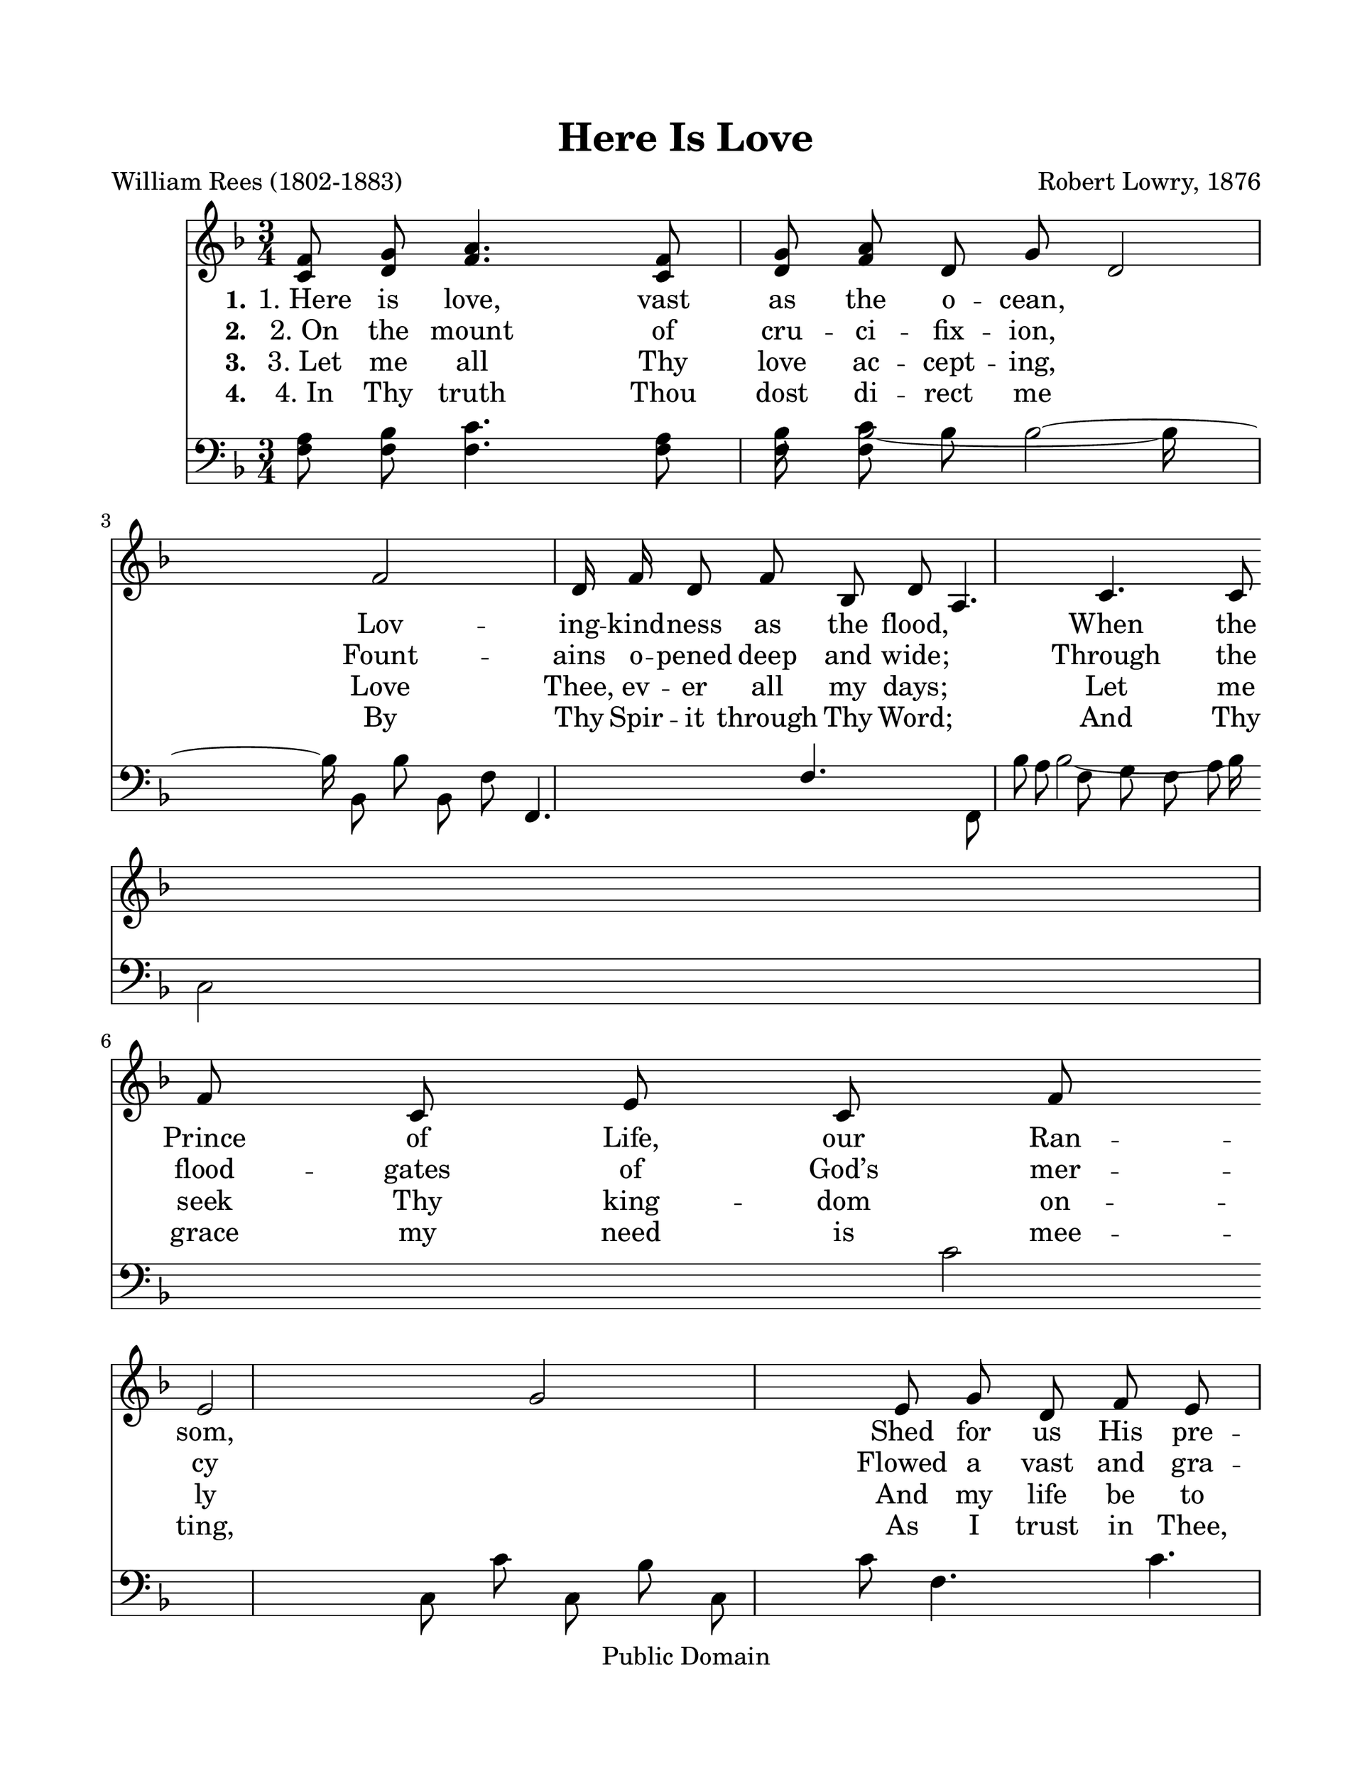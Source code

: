 \version "2.21.0"
% automatically converted by musicxml2ly from h-e-r-e-Here Is Love.xml
\pointAndClickOff

\header {
    copyright =  "Public Domain"
    encodingdate =  "2017-12-18"
    title =  "Here Is Love"
    encodingsoftware =  "MuseScore 2.0.2"
    composer =  "Robert Lowry, 1876"
    poet =  "William Rees (1802-1883)"
    }

#(set-global-staff-size 25.3968285714)
\paper {
    
    paper-width = 27.38\cm
    paper-height = 35.42\cm
    top-margin = 2.22\cm
    bottom-margin = 2.22\cm
    left-margin = 2.22\cm
    right-margin = 2.22\cm
    }
\layout {
    \context { \Score
        autoBeaming = ##f
        }
    }
PartPOneVoiceOne =  \relative c' {
    \clef "treble" \key f \major \time 3/4 | % 1
    \stemUp <c f>8 \stemUp <d g>8 \stemUp <f a>4. \stemUp <c f>8 \stemUp
    <d g>8 \stemUp <f a>8 | % 2
    \stemUp d8 \stemUp g8 \stemUp d2 ~ \stemUp f2 ~ \stemUp d16 \stemUp
    f16 \stemUp d8 \stemUp f8 \stemUp bes,8 \stemUp d8 \stemUp a4.
    \stemUp c4. \stemUp c8 \stemUp f8 \stemUp c8 \stemUp e8 \stemUp c8
    \stemUp f8 \break | % 3
    \stemUp e2 ~ \stemUp g2 ~ \stemUp e8 \stemUp g8 \stemUp d8 \stemUp f8
    \stemUp e8 \stemUp g8 | % 4
    \stemUp f4. \stemUp a4. \stemUp c,8 \stemUp f8 \stemUp d8 \stemUp g8
    \stemUp f8 \stemUp a8 | % 5
    \stemUp d,8 \stemUp g8 \stemUp d2 ~ \stemUp f2 ~ \stemUp d16 \stemUp
    f16 \stemUp d8 \stemUp f8 \stemUp bes,8 \stemUp d8 \break | % 6
    \stemUp a4. \stemUp c4. \stemUp c8 \stemUp f8 \stemUp e8 \stemUp g8
    \stemUp c,8 \stemUp e8 | % 7
    \stemUp c2 ~ \stemUp f2 ~ \stemUp c8 \stemUp f8 \stemUp f8 \stemUp a8
    \stemUp f8 \stemUp bes8 | % 8
    \stemDown f4. \stemDown c'4. \stemUp f,8 \stemUp a8 \stemUp g8
    \stemUp bes8 \stemUp f8 \stemUp a8 \pageBreak | % 9
    \stemUp f8 \stemUp a8 \stemUp e2 ~ \stemUp g2 ~ \stemUp e16 \stemUp
    g16 \stemUp e8 \stemUp g8 \stemUp f8 \stemUp a8 | \barNumberCheck
    #10
    \stemUp f4. \stemUp bes4. \stemUp d,8 \stemUp g8 \stemUp e8 \stemUp
    a8 \stemUp e8 \stemUp bes'8 \stemUp f2 ~ \stemUp a2 ~ \stemUp f8
    \stemUp a8 \stemUp f8 \stemUp a8 \stemUp e8 \stemUp g8 \break | % 11
    \stemUp d4. \stemUp f4. \stemUp d8 \stemUp g8 \stemUp d8 \stemUp f8
    \stemUp c8 \stemUp e8 | % 12
    \stemUp bes8 \stemUp d8 \stemUp d2 ~ \stemUp f2 ~ \stemUp d16
    \stemUp f16 \stemUp d8 \stemUp f8 \stemUp d8 \stemUp g8 | % 13
    \stemUp f4. \stemUp a4. \stemUp d,8 \stemUp f8 \stemUp e8 \stemUp g8
    \stemUp c,8 \stemUp e8 | % 14
    \stemUp c2. \stemUp f2. \bar "|."
    }

PartPOneVoiceOneLyricsOne =  \lyricmode {\set ignoreMelismata = ##t
    "1. Here" is "love," vast as the o -- "cean," \skip1 Lov -- ing --
    kind -- ness as the "flood," \skip1 When the Prince of "Life," our
    Ran -- "som," \skip1 Shed for us His pre -- cious "blood." \skip1
    Who His love will not re -- mem -- "ber?" \skip1 Who can cease to
    sing His "praise?" \skip1 He can ne -- ver be for -- got -- "ten,"
    \skip1 Throug -- hout "Heav’n’s" e -- ter -- nal "days."
    }

PartPOneVoiceOneLyricsTwo =  \lyricmode {\set ignoreMelismata = ##t
    "2. On" the mount of cru -- ci -- fix -- "ion," \skip1 Fount -- ains
    o -- pened deep and "wide;" \skip1 Through the flood -- gates of
    "God’s" mer -- cy\skip1 Flowed a vast and gra -- cious "tide."
    \skip1 Grace and "love," like might -- y ri -- "vers," \skip1 Poured
    in -- ces -- sant from a -- "bove," \skip1 And "heav’n’s" peace
    and per -- fect jus -- tice\skip1 Kissed a guilt -- y world in
    "love."
    }

PartPOneVoiceOneLyricsThree =  \lyricmode {\set ignoreMelismata = ##t
    "3. Let" me all Thy love ac -- cept -- "ing," \skip1 Love "Thee," ev
    -- er all my "days;" \skip1 Let me seek Thy king -- dom on --
    ly\skip1 And my life be to Thy "praise;" \skip1 Thou a -- lone shalt
    be my glor -- "y," \skip1 No -- thing in the world I "see." \skip1
    Thou hast cleansed and sanc -- ti -- fied "me," \skip1 Thou Thy --
    self hast set me "free."
    }

PartPOneVoiceOneLyricsFour =  \lyricmode {\set ignoreMelismata = ##t
    "4. In" Thy truth Thou dost di -- rect me\skip1 By Thy Spir -- it
    through Thy "Word;" \skip1 And Thy grace my need is mee -- "ting,"
    \skip1 As I trust in "Thee," my "Lord." \skip1 Of Thy full -- ness
    Thou art pour -- ing\skip1 Thy great love and power on "me," \skip1
    With -- out mea -- "sure," full and bound -- "less," \skip1 Draw --
    ing out my heart to "Thee."
    }

PartPTwoVoiceOne =  \relative f {
    \clef "bass" \key f \major \time 3/4 | % 1
    \stemDown <f a>8 \stemDown <f bes>8 \stemDown <f c'>4. \stemDown <f
        a>8 \stemDown <f bes>8 \stemDown <f c'>8 | % 2
    \stemDown bes8 \stemDown bes2 ~ \stemDown bes16 \stemDown bes,8
    \stemDown bes'8 \stemDown bes,8 \stemDown f'8 \stemUp f,4. \stemUp
    f'4. \stemDown f,8 \stemDown a'8 \stemDown f8 \stemDown g8 \stemDown
    f8 \stemDown a8 \break | % 3
    \stemDown c,2 ~ \stemDown c'2 ~ \stemDown c,8 \stemDown c'8
    \stemDown c,8 \stemDown bes'8 \stemDown c,8 \stemDown c'8 | % 4
    \stemDown f,4. \stemDown c'4. \stemDown f,8 \stemDown a8 \stemDown f8
    \stemDown bes8 \stemDown f8 \stemDown c'8 | % 5
    \stemDown bes8 \stemDown bes2 ~ \stemDown bes16 \stemDown bes,8
    \stemDown bes'8 \stemDown bes,8 \stemDown f'8 \break | % 6
    \stemUp f,4. \stemUp f'4. \stemDown f,8 \stemDown a'8 \stemDown c,8
    \stemDown c'8 \stemDown c,8 \stemDown g'8 | % 7
    \stemDown f2 ~ \stemDown a2 ~ \stemDown f8 \stemDown a8 \stemDown f8
    \stemDown c'8 \stemDown f,8 \stemDown bes8 | % 8
    \stemDown f4. \stemDown a4. \stemDown f8 \stemDown c'8 \stemDown f,8
    \stemDown d'8 \stemDown f,8 \stemDown c'8 \pageBreak | % 9
    \stemDown c,8 \stemDown c'8 \stemDown c,2 ~ \stemDown c'2 ~
    \stemDown c,16 \stemDown c'16 \stemDown c,8 \stemDown c'8 \stemDown
    c,8 \stemDown c'8 | \barNumberCheck #10
    \stemDown g4. \stemDown d'4. \stemDown g,8 \stemDown bes8 \stemDown
    c,8 \stemDown c'8 \stemDown c,8 \stemDown c'8 \stemDown f,2 ~
    \stemDown c'2 ~ \stemDown f,8 \stemDown c'8 \stemDown f,8 \stemDown
    c'8 \stemDown e,8 \stemDown c'8 \break | % 11
    \stemDown d,4. \stemDown a'4. \stemDown d,8 \stemDown a'8 \stemDown
    d,8 \stemDown a'8 \stemDown c,8 \stemDown a'8 | % 12
    \stemDown bes,8 \stemDown f'8 \stemDown bes,2 ~ \stemDown bes'2 ~
    \stemDown bes,16 \stemDown bes'16 \stemDown bes,8 \stemDown bes'8
    \stemDown bes,8 \stemDown bes'8 | % 13
    \stemDown f4. \stemDown c'4. \stemDown f,8 \stemDown a8 \stemDown c,8
    \stemDown c'8 \stemDown c,8 \stemDown g'8 | % 14
    \stemDown f2. \stemDown a2. \bar "|."
    }

PartPTwoVoiceTwo =  \relative bes {
    \clef "bass" \key f \major \time 3/4 s2. \stemDown bes8 \stemDown
    bes2 ~ \stemDown bes16 ~ s16 \break s1. \stemDown bes8 \stemDown bes2
    ~ \stemDown bes16 s16 \break s4*9 \pageBreak s1. \break s1*3 \bar
    "|."
    }


% The score definition
\score {
    <<
        
        \new Staff
        <<
            
            \context Staff << 
                \mergeDifferentlyDottedOn\mergeDifferentlyHeadedOn
                \context Voice = "PartPOneVoiceOne" {  \PartPOneVoiceOne }
                \new Lyrics \lyricsto "PartPOneVoiceOne" { \set stanza = "1." \PartPOneVoiceOneLyricsOne }
                \new Lyrics \lyricsto "PartPOneVoiceOne" { \set stanza = "2." \PartPOneVoiceOneLyricsTwo }
                \new Lyrics \lyricsto "PartPOneVoiceOne" { \set stanza = "3." \PartPOneVoiceOneLyricsThree }
                \new Lyrics \lyricsto "PartPOneVoiceOne" { \set stanza = "4." \PartPOneVoiceOneLyricsFour }
                >>
            >>
        \new Staff
        <<
            
            \context Staff << 
                \mergeDifferentlyDottedOn\mergeDifferentlyHeadedOn
                \context Voice = "PartPTwoVoiceOne" {  \voiceOne \PartPTwoVoiceOne }
                \context Voice = "PartPTwoVoiceTwo" {  \voiceTwo \PartPTwoVoiceTwo }
                >>
            >>
        
        >>
    \layout {}
    % To create MIDI output, uncomment the following line:
    %  \midi {\tempo 4 = 100 }
    }

